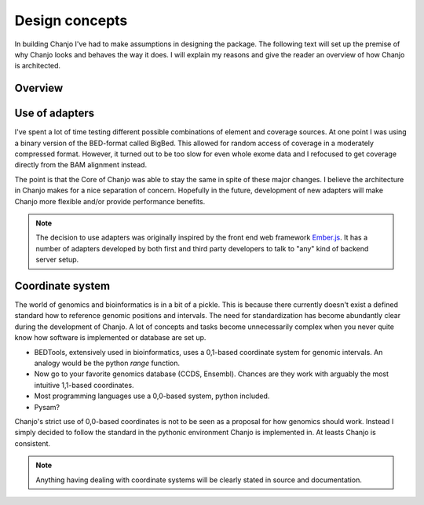 ..  _design:

Design concepts
================
In building Chanjo I've had to make assumptions in designing the package. The following text will set up the premise of why Chanjo looks and behaves the way it does. I will explain my reasons and give the reader an overview of how Chanjo is architected.

Overview
------------------

.. image:: _static/overview.png
   :alt: A brief overview of the workflow

Use of adapters
------------------
I've spent a lot of time testing different possible combinations of element and coverage sources. At one point I was using a binary version of the BED-format called BigBed. This allowed for random access of coverage in a moderately compressed format. However, it turned out to be too slow for even whole exome data and I refocused to get coverage directly from the BAM alignment instead.

The point is that the Core of Chanjo was able to stay the same in spite of these major changes. I believe the architecture in Chanjo makes for a nice separation of concern. Hopefully in the future, development of new adapters will make Chanjo more flexible and/or provide performance benefits.

.. note::
    The decision to use adapters was originally inspired by the front end web framework `Ember.js <http://emberjs.com/>`_. It has a number of adapters developed by both first and third party developers to talk to "any" kind of backend server setup.

Coordinate system
------------------
The world of genomics and bioinformatics is in a bit of a pickle. This is because there currently doesn't exist a defined standard how to reference genomic positions and intervals. The need for standardization has become abundantly clear during the development of Chanjo. A lot of concepts and tasks become unnecessarily complex when you never quite know how software is implemented or database are set up.

* BEDTools, extensively used in bioinformatics, uses a 0,1-based coordinate system for genomic intervals. An analogy would be the python `range` function.

* Now go to your favorite genomics database (CCDS, Ensembl). Chances are they work with arguably the most intuitive 1,1-based coordinates.

* Most programming languages use a 0,0-based system, python included.

* Pysam?

Chanjo's strict use of 0,0-based coordinates is not to be seen as a proposal for how genomics should work. Instead I simply decided to follow the standard in the pythonic environment Chanjo is implemented in. At leasts Chanjo is consistent. 

.. note::
    Anything having dealing with coordinate systems will be clearly stated in source and documentation. 
